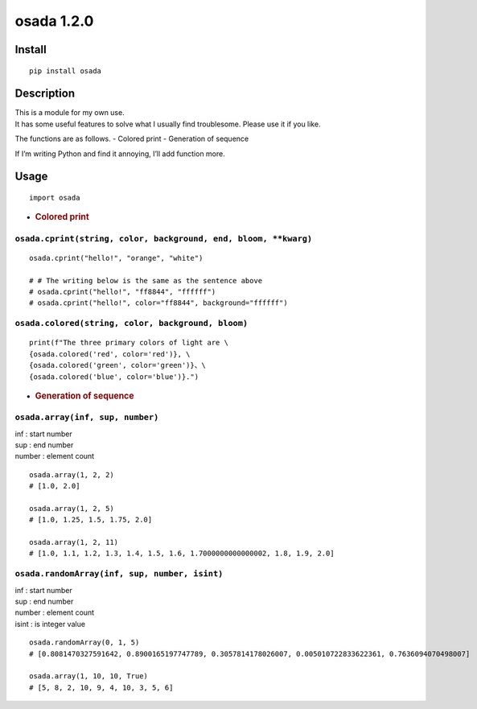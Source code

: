osada 1.2.0
=========

Install
-------

::

   pip install osada

Description
-----------

| This is a module for my own use.
| It has some useful features to solve what I usually find troublesome.
  Please use it if you like.

The functions are as follows. - Colored print - Generation of sequence

If I’m writing Python and find it annoying, I’ll add function more.

Usage
-----

::

   import osada

-  .. rubric:: Colored print
      :name: colored-print

``osada.cprint(string, color, background, end, bloom, **kwarg)``
~~~~~~~~~~~~~~~~~~~~~~~~~~~~~~~~~~~~~~~~~~~~~~~~~~~~~~~~~~~~~~~~

::

   osada.cprint("hello!", "orange", "white")

   # # The writing below is the same as the sentence above
   # osada.cprint("hello!", "ff8844", "ffffff")
   # osada.cprint("hello!", color="ff8844", background="ffffff")

``osada.colored(string, color, background, bloom)``
~~~~~~~~~~~~~~~~~~~~~~~~~~~~~~~~~~~~~~~~~~~~~~~~~~~

::

   print(f"The three primary colors of light are \
   {osada.colored('red', color='red')}, \
   {osada.colored('green', color='green')}、\
   {osada.colored('blue', color='blue')}.")

-  .. rubric:: Generation of sequence
      :name: generation-of-sequence

``osada.array(inf, sup, number)``
~~~~~~~~~~~~~~~~~~~~~~~~~~~~~~~~~

| inf : start number
| sup : end number
| number : element count

::

   osada.array(1, 2, 2)
   # [1.0, 2.0]

   osada.array(1, 2, 5)
   # [1.0, 1.25, 1.5, 1.75, 2.0]

   osada.array(1, 2, 11)
   # [1.0, 1.1, 1.2, 1.3, 1.4, 1.5, 1.6, 1.7000000000000002, 1.8, 1.9, 2.0]

``osada.randomArray(inf, sup, number, isint)``
~~~~~~~~~~~~~~~~~~~~~~~~~~~~~~~~~~~~~~~~~~~~~~

| inf : start number
| sup : end number
| number : element count
| isint : is integer value

::

   osada.randomArray(0, 1, 5)
   # [0.8081470327591642, 0.8900165197747789, 0.3057814178026007, 0.005010722833622361, 0.7636094070498007]

   osada.array(1, 10, 10, True)
   # [5, 8, 2, 10, 9, 4, 10, 3, 5, 6]
